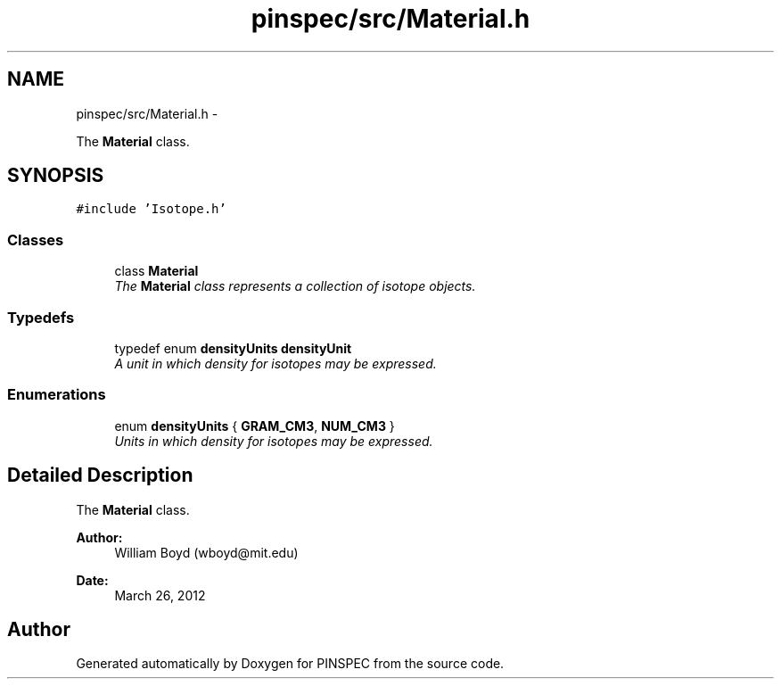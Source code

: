 .TH "pinspec/src/Material.h" 3 "Wed Apr 10 2013" "Version 0.1" "PINSPEC" \" -*- nroff -*-
.ad l
.nh
.SH NAME
pinspec/src/Material.h \- 
.PP
The \fBMaterial\fP class\&.  

.SH SYNOPSIS
.br
.PP
\fC#include 'Isotope\&.h'\fP
.br

.SS "Classes"

.in +1c
.ti -1c
.RI "class \fBMaterial\fP"
.br
.RI "\fIThe \fBMaterial\fP class represents a collection of isotope objects\&. \fP"
.in -1c
.SS "Typedefs"

.in +1c
.ti -1c
.RI "typedef enum \fBdensityUnits\fP \fBdensityUnit\fP"
.br
.RI "\fIA unit in which density for isotopes may be expressed\&. \fP"
.in -1c
.SS "Enumerations"

.in +1c
.ti -1c
.RI "enum \fBdensityUnits\fP { \fBGRAM_CM3\fP, \fBNUM_CM3\fP }"
.br
.RI "\fIUnits in which density for isotopes may be expressed\&. \fP"
.in -1c
.SH "Detailed Description"
.PP 
The \fBMaterial\fP class\&. 

\fBAuthor:\fP
.RS 4
William Boyd (wboyd@mit.edu) 
.RE
.PP
\fBDate:\fP
.RS 4
March 26, 2012 
.RE
.PP

.SH "Author"
.PP 
Generated automatically by Doxygen for PINSPEC from the source code\&.
